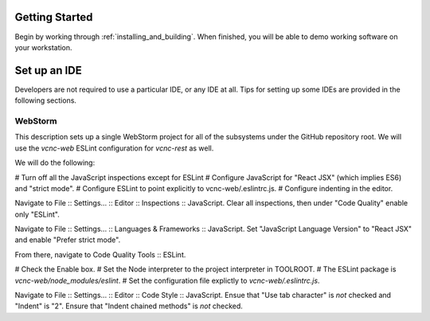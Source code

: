 Getting Started
===============

Begin by working through :ref:`installing_and_building`.  When finished, you will be
able to demo working software on your workstation.

Set up an IDE
=============

Developers are not required to use a particular IDE, or any IDE at all.
Tips for setting up some IDEs are provided in the following sections.

WebStorm
--------

This description sets up a single WebStorm project for all of the subsystems
under the GitHub repository root.  We will use the *vcnc-web* ESLint configuration
for *vcnc-rest* as well.

We will do the following:

# Turn off all the JavaScript inspections except for ESLint
# Configure JavaScript for "React JSX" (which implies ES6) and "strict mode".
# Configure ESLint to point explicitly to vcnc-web/.eslintrc.js.
# Configure indenting in the editor.

Navigate to File :: Settings... :: Editor :: Inspections :: JavaScript.
Clear all inspections, then under "Code Quality" enable only "ESLint".

Navigate to File :: Settings... :: Languages & Frameworks :: JavaScript.
Set "JavaScript Language Version" to "React JSX" and enable "Prefer strict
mode".

From there, navigate to Code Quality Tools :: ESLint.

# Check the Enable box.
# Set the Node interpreter to the project interpreter in TOOLROOT.
# The ESLint package is *vcnc-web/node_modules/eslint*.
# Set the configuration file explictly to *vcnc-web/.eslintrc.js*.

Navigate to File :: Settings... :: Editor :: Code Style :: JavaScript.
Ensue that "Use tab character" is *not* checked and "Indent" is "2".
Ensure that "Indent chained methods" is *not* checked.

